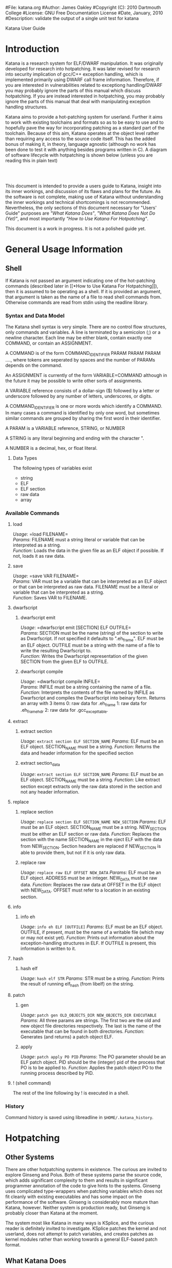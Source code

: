 #File: katana.org
#Author: James Oakley
#Copyright (C): 2010 Dartmouth College
#License: GNU Free Documentation License
#Date, January, 2010
#Description: validate the output of a single unit test for katana
#+OPTIONS: LaTeX:t
#+OPTIONS: Tex:t
#+OPTIONS ^:nil
#+OPTIONS _:nil
#+LATEX_HEADER:  \usepackage{graphicx}

       Katana User Guide

* Introduction
  Katana is a research system for ELF/DWARF manipulation. It was
  originally developed for research into hotpatching. It was later
  revised for research into security implication of gcc/C++ exception
  handling, which is implemented primarily using DWARF call frame
  information. Therefore, if you are interested in vulnerabilities
  related to exceptiong handling/DWARF you may probably ignore the
  parts of this manual which discuss hotpatching. If you are instead
  interested in hotpatching, you may probably ignore the parts of this
  manual that deal with manipulating exception handling structures.
  
  Katana aims to provide a hot-patching system for userland. Further
  it aims to work with existing toolchains and formats so as to be
  easy to use and to hopefully pave the way for incorporating patching
  as a standard part of the toolchain. Because of this aim, Katana
  operates at the object level rather than requiring any access to the
  source code itself. This has the added bonus of making it, in
  theory, language agnostic (although no work has been done to test it
  with anything besides programs written in C). A diagram of software
  lifecycle with hotpatching is shown below (unless you are reading this in plain text)


#+BEGIN_LaTeX
\begin{figure}[h!]
\includegraphics[width=3in]{./softwarelifecycle.pdf}
\end{figure}
#+END_LaTeX
#+HTML: <img src="./software_lifecycle.png" /><br /><br />


  This document is intended to provide a users guide to Katana,
  insight into its inner workings, and discussion of its flaws and
  plans for the future. As the software is not complete, making use of
  Katana without understanding the inner workings and technical
  shortcomings is not recommended. Nevertheless, the only sections of
  this document necessary for "Users' Guide" purposes are 
  [[*What Katana Does]["What Katana Does"]], [[*What Katana Does Not Do (Yet)]["What Katana Does Not Do (Yet)"]], and most importantly 
  [[*How to Use Katana]["How to Use Katana For Hotpatching"]].
 
  This document is a work in progress. It is not a polished guide yet.

* General Usage Information
** Shell
   If Katana is not passed an argument indicating one of the
   hot-patching commands (described later in  [[*How to Use Katana For
   Hotpatching]]), then it is assumed to be operating as a shell. If it
   is provided an argument, that argument is taken as the name of a
   file to read shell commands from. Otherwise commands are read from
   stdin using the readline library. 
*** Syntax and Data Model
    The Katana shell syntax is very simple. There are no control flow
    structures, only commands and variables. A line is terminated by a
    semicolon (;) or a newline character. Each line may be either
    blank, contain exactly one COMMAND, or contain an ASSIGNMENT.

    A COMMAND is of the form COMMAND_IDENTIFIER PARAM PARAM PARAM ...., where
    tokens are seperated by spaces and the number of PARAMs depends on
    the command.

    An ASSIGNMENT is currently of the form VARIABLE=COMMAND although
    in the future it may be possible to write other sorts of
    assignments.

    A VARIABLE reference consists of a dollar-sign ($) followed by a
    letter or underscore followed by any number of letters,
    underscores, or digits.

    A COMMAND_IDENTIFIER is one or more words which identify a
    COMMAND. In many cases a command is identified by only one word,
    but sometimes similar commands are grouped by sharing the first
    word in their identifier.

    A PARAM is a VARIABLE reference, STRING, or NUMBER

    A STRING is any literal beginning and ending with the character ".

    A NUMBER is a decimal, hex, or float literal.

**** Data Types
     The following types of variables exist
     + string
     + ELF
     + ELF section
     + raw data
     + array
      
*** Available Commands
**** load
     /Usage/: =load FILENAME=\\
     /Params/: FILENAME must a string literal or variable that can be interpreted
               as a string.\\
     /Function/: Loads the data in the given file as an ELF object if
               possible. If not, loads it as raw data.
**** save
     /Usage/: =save VAR FILENAME=\\
     /Params/: VAR must be a variable that can be interpreted as an ELF
               object or that can be interpreted as raw data. FILENAME must be a
               literal or variable that can be interpreted as a string.\\
     /Function/: Saves VAR to FILENAME.
**** dwarfscript
***** dwarfscript emit
      /Usage/: =dwarfscript emit [SECTION] ELF OUTFILE=\\
      /Params/: SECTION must be the name (string) of the section to write as
                Dwarfscript. If not specified it defaults to
                ".eh_frame". ELF must be an ELF object. OUTFILE must
                be a string with the name of a file to write the resulting
                Dwarfscript to.\\
      /Function/: Writes the Dwarfscript representation of the given
                  SECTION from the given ELF to OUTFILE.
***** dwarfscript compile
      /Usage/: =dwarfscript compile INFILE=\\
      /Params/: INFILE must be a string containing the name of a file.\\
      /Function/: Interprets the contents of the file named by INFILE
                  as Dwarfscript and compiles the Dwarfscript into
                  beinary form. Returns an array with 3 items
                  0: raw data for .eh_frame 
                  1: raw data for .eh_frame_hdr
                  2: raw data for .gcc_except_table.
**** extract
***** extract section
      /Usage/: =extract section ELF SECTION_NAME=
      /Params/: ELF must be an ELF object. SECTION_NAME must be a
                string. 
      /Function/: Returns the data and header information for the
                  specified section
***** extract section_data
      /Usage/: =extract section ELF SECTION_NAME=
      /Params/: ELF must be an ELF object. SECTION_NAME must be a
                string. 
      /Function/: Like extract section except extracts only the raw
                 data stored in the section and not any header information.
**** replace
***** replace section
      /Usage/: =replace section ELF SECTION_NAME NEW_SECTION=
      /Params/: ELF must be an ELF object. SECTION_NAME must be a
      string. NEW_SECTION must be either an ELF section or raw data.
      /Function/: Replaces the section with the name SECTION_NAME in
      the oject ELF with the data from NEW_SECTION. Section headers
      are replaced if NEW_SECTION is able to provide them, but not if
      it is only raw data.
                   
***** replace raw
      /Usage/: =replace raw ELF OFFSET NEW_DATA=
      /Params/: ELF must be an ELF object. ADDRESS must be an
                integer. NEW_DATA must be raw data.
      /Function/: Replaces the raw data at OFFSET in the ELF object
                  with NEW_DATA. OFFSET must refer to a location in an
                  existing section.
**** info
***** info eh
      /Usage/: =info eh ELF [OUTFILE]=
      /Params/: ELF must be an ELF object. OUTFILE, if present, must
                be the name of a writable file (which may or may not
                exist yet). 
      /Function/: Prints out information about the exception-handling
                  structures in ELF. If OUTFILE is present, this
                  information is written to it.
**** hash
***** hash elf
      /Usage/: =hash elf STR=
      /Params/: STR must be a string.
      /Function/: Prints the result of running elf_hash (from libelf)
                  on the string.
                  
**** patch
***** gen
      /Usage/: =patch gen OLD_OBJECTS_DIR NEW_OBJECTS_DIR EXECUTABLE=
      /Params/: All three params are strings. The first two are the
                old and new object file directories respectively. The
                last is the name of the executable that can be found
                in both directories.
      /Function/: Generates (and returns) a patch object ELF.
***** apply
      /Usage/: =patch apply PO PID=
      /Params/: The PO parameter should be an ELF patch object. PID
                should be the (integer) pid of the process that PO is
                to be applied to.
      /Function/: Applies the patch object PO to the running process
                  described by PID.
**** ! (shell command)
     The rest of the line following by ! is executed in a shell.
*** History
    Command history is saved using libreadline in =$HOME/.katana_history=.
* Hotpatching
** Other Systems
   There are other hotpatching systems in existence. The curious are
   invited to explore Ginseng and Polus. Both of these systems parse
   the source code, which adds significant complexity to them and
   results in significant programmer annotation of the code to give
   hints to the systems. Ginseng uses complicated type-wrappers
   when patching variables which does not fit cleanly with existing
   executables and has some impact on the performance of the
   software. Ginseng is considerably more mature than Katana,
   however. Neither system is production ready, but Ginseng is probably
   closer than Katana at the moment.

   The system most like Katana in many ways is KSplice, and the curious
   reader is definitely invited to investigate. KSplice patches the
   kernel and not userland, does not attempt to patch variables, and
   creates patches as kernel modules rather than working towards a
   general ELF-based patch format.
** What Katana Does
   + Runs on x86 and x86-64
   + Generates patches for simple programs
   + Applies simple patches
** What Katana Does Not Do (Yet)
   + Patch any major programs: it has not yet been demonstrated on
     anything more than toy examples
   + Provide any method to handle opaque data it cannot patch (void*,
     situations where which action a user would prefer is unclear, etc)
   + Patch previously patched processes
   + Provide robust operation
   + Run on any architectures other than x86 and x86-64
   + Tested on any operating system besides GNU/Linux
   + Allow for calls in patched code to previously unused functions
   + Work for programs which actually make use of some of the large
     code model features of the x86-64 ABI.
   + And much more

   See [[*Roadmap][Roadmap]] for more things which are not complete

** What Katana May Never Do
   + Work on any binary formats besides ELF
** How to Use Katana For Hotpatching
   Katana is intended to be used in two stages. The first stage
   generates a patch object from two different versions of an
   treee. By an object tree, we mean the set of object files (.o files)
   and the executable binary they comprise. Katana works completely at
   the object level, so the source code itself is not strictly
   required, although all objects must be compiled with debugging
   information. This step may be done by the software vendor. In the
   second stage, the patch is applied to a running process. The
   original source trees are not necessary during patch application, as
   the patch object contains all information necessary to patch the
   in-memory process at the object level. It is also possible to view
   the contents of a patch object in a human-readable way for the
   purposes of sanity-checking, determining what changes the patch
   makes, etc.
*** Preparing a Package for Patching Support
     Katana aims to be much less invasive than other hot-patching system
     and require minimal work to be used with any project. It does,
     however, have some requirements.\\
*** Source Code Practices
    Katana does not look at the source code, therefore unlike several
    other hotpatching systems, it does not require any annotation in
    the source code. There are, however, some best practices to
    follow.
    + Avoid the use of =void*= at least for global variables (since
      Katana does not currently patch local variables, preferring to
      wait until any functions using changed variables are no longer
      on the stack). Since it is typeless and opaque, it is very hard
      to analyze and patch.
    + Avoid unnamed types. i.e., instead of =typedef struct {...} Foo;=
      use =typedef struct Foo_ {...} Foo;=. 
    + Avoid accessing structure members by offsets instead of by the
      member names. As long as you keep all the code where you do this
      up to date, it should not be a problem, but katana cannot detect
      when you do this.
*** Compilation/Linking
    Required CFLAGS:
    + -g

    Recommended CFLAGS:
    + -ffunction-sections
    + -fdata-sections
      
    Recommended LDFLAGS:
    + --emit-relocs

*** To Generate a Patch 
    Let the location of your project be /project. You must have two
    versions of your software available: the version identical to the
    running software which must be hotpatched, call it v0, and the
    version to which you wish to hotpatch the running software, call it
    v1. Let foo be the name of your program. Then /project/v0/foo must
    exist and /project/v0 must also contain (possibly in
    subdirectories) all of the object files which contributed to
    /project/v0/foo. The source code itself is immaterial, as Katana
    does not parse it. Similarly, /project/v1/foo must exist and
    /project/v1 contain all of the object files contributing to
    /project/v1/foo. Katana is then invoked as

    =katana [OPTIONS] -g [-o OUTPUT_FILE] /project/v0 /project/v1 foo=

    or more formally

    =katana [OPTIONS] -g [-o OUTUT_FILE] OLD_OBJECTS_DIR NEW_OBJECTS_DIR EXECUTABLE_NAME=

    If =-o OUTPUT_FILE= is not specified, the output file will be =OLD_OBJECTS_DIR/EXECUTABLE_NAME.po=
*** To Apply a Patch
    The process to be patched is running with a pid of PID. It can be
    patched from its current version to a more recent version by the
    Patch Object (PO) file PATCH. Katana is then invoked as

    =katana [OPTIONS] -p [-s] PATCH PID=

    If all goes well, the patcher will run, print out some status
    messages, and leave your program in better state than it found
    it. The optional -s flag tells Katana to stop the target program
    after patching it and detaching from it. This is mostly of use for
    debugging Katana.
*** To View a Patch
    One of the goals of Katana and its Patch Object (PO) format is to
    increase the transparency of patches: a user about to apply a patch
    should know what it will do. This goal is not yet fully realized,
    but it is possible to view some information about a patch with

    =katana [OPTIONS] -l PATCH=
*** Options
    The following options may be passed to katana regardless of whether
    one is generating, applying, or viewing a patch:
    + -c CONFIG
      where CONFIG is the name of a configuration file to load
*** Configuration Files
    Note that this feature is a work in progress. There isn't much you
   can do with configuration files right now and the information here
   may be out of date. Please do not rely on it.

    Katana loads configuration files as follows. Configuration files
    loaded later in the sequence may overwrite settings from files
    earlier in the sequence.
    + /etc/katana
    + ~/.katana
    + ~/.config/katana
    + ./katana
    + any file specified with -c

    Configuration files are written in JSON. The JSON requirement that
    strings be quoted is relaxed (i.e. anything is assumed to be a
    string unless it can be interpreted otherwise). The following
    properties are recognized:
    + maxWaitForPatching <INTEGER>
      This value specifies the maximum number of seconds to wait for
      the target to enter a safe state.
    + flags <OBJECT>
      The value of flags should be an object which may contain the
      following properties, all of which should be bool-valued:
      + checkPtraceWrites
        Whenever something is written into the target memory, read the
        value back out and verify that it was written correctly. This
        has a performance penalty, but does provide some more robust
        error checking, although it should not be necessary.
*** See Also 
    + The katana manpage (although the information in this document is
      considerably more extensive than in the manpage)
    + S. Bratus, J. Oakley, A. Ramaswamy, S. Smith,
      M. Locasto. /Katana: Towards Patching as a Runtime part of the
      Compiler-Linker-Loader Toolchain/. International Journal of
      Secure Software Engineering (IJSEE). 1, 3 (2010).
** Patch Object Format
   We have developed a patch object (PO) format which we hope will
   eventually pave the way for a standardized vendor-neutral patch
   format for hotpatching. We are not advancing our format as such,
   but it embodies some of the principles which we think are
   important. Why should patching not be a part of the ABI and of the
   standard toolchain?
   + A PO is a valid ELF file.
   + A PO utilizes DWARF information to describe types, variables, and
     functions requiring patching.
   + A PO allows type transformations to be specified using a language
     based on the DWARF standard.

   Through the use of existing standards and well-structured ELF files
   utilizing a simple expression language for data patching, we aim to
   create patches that are easily examined (or modified) with existing
   tools. Relocatable objects containing new code and data which may
   be inserted at runtime are nothing new. This is the entire premise
   of the dynamic library. User-written functions which may have this
   code injection (in the case of patching data where the desired
   actions cannot be determined automatically) already exist as the
   .init and .fini sections. It is our view, however, that it is
   important to have a seperate patch format as opposed to patches
   merely being dynamic libraries which contain both the patch data
   and the logic to perform the patching (as is done by some other
   hotpatching systems). We view this as an unnecessary mixing of data
   and logic. The code to apply patches should live in one place on
   any given system, as most other executable content does.

   As an ELF object, our PO files contain the following non-standard
   sections.

   + .text.new
     Contains new/modified functions
   + .rodata.new, .data.new
     new data
   + .unsafe_functions
     Contains a simple listing (of symbol indices) of the functions in
     the binary to be patched which should not have activation records
     on the stack when patching is taking place. 
   + .debug_info
     Contains listings of the variables and functions which need to be
     patched using the DWARF data format. This section is standard and
     is used here with validly formatted data, but is used for
     patching instead of debugging. The use of the the .debug_ name is
     preserved for compatibility with libdwarf and tools such as
     readelf, objdump, dwarfdump capable of listing DWARF
     information. It can be, however, confusing and the name will
     likely change in the future.
   + .debug_frame
     Like .debug_info a standard section used in a nonstandard way,
     see notes above about the naming. Contains an extended version of
     DWARF Call Frame Information which describes how various data
     structures are to be patched. The details are not properly
     documented at the moment, please email the Authors for more
     details if you would like further information.
** Patch Generation Process
   This section of the document is still under construction, but we
   hope that the information that is provided will be of some use.


   
** Configuration
   Note that this feature is a work in progress. There isn't much you
   can do with configuration files right now.
   
   Katana reads configuration files from (in order, with later
   configuration files overriding options found in earlier ones) from
   =/etc/katana=, =~/.katana=, =~/.config/katana=, and =./.katana=.

** Initializing the patch object
   Katana sets up a patch object ELF file with the necessary sections,
   see [[Patch Object Format]]
** Comparing source trees
   High level view:
   + Katana compare the old and new source trees, looking at the object (.o)
     files.
   + For object files which exist only in the new tree, their contents
     are added to the patch object being created.
   + For object files which exist only in the old tree, a warning
     about their removal is issued and nothing further is done.
   + For object files which exist in both trees, type diffing and
     function diffing are performed and the differences are written
     tot he patch object being created.

   A more detailed (although still very rough) algorithm:
   #+BEGIN_EXAMPLE
   Walk the old and new object trees in parallel
     For each pair of objects (corresponding old and new objects)
       If the new object does not exist
         Issue a warning and continue
       If the old object does not exist
         Add all functions and vars to patch
         Continue
       If the two objects are the same
         Continue
       If the two objects differ
         For every global variable in the old object
           Compare with matching variable in the new object
           If the two are a different type or the type struct changes
             Generate a type transformation for the patch
           If the variable initializers changed
             If the variable is const
               Add new data to the patch
             Else
               Generate a warning (can't determine automatically if
                   the change should be applied)
           If anything related to the variable changed
             Find all functions using the variable
             Add them to the unsafe functions list
         For every global variable only in the new object
           Add it to the patch
         For every function in the old object
           Compare with matching function in the new object
             If the functions differ
               Add the new text to the patch
               Add the function to the unsafe functions list.
         For ever function only in the new object
           Add the function to the patch
   Write out the patch ELF!
   #+END_EXAMPLE
** Type Diffing
   The general idea is that structures are examined for for added
   members, moved members, and changed members. If you need more
   detail than this, please contact the Authors.
** Function Diffing
   Functions are compared in an unsophisticated manner. The comparison
   is essentially byte-by-byte (i.e. no parsing of the machine
   instruction set is done). If bytes differ between the compiled
   version of the old function and the new function, then the function
   is assumed to need patching.  The one exception to this is that
   relocations are accounted for. If bytes differ at an address that
   is fixed up by relocations, the relocations are examined to make
   sure that they are for the same symbol. If in fact they are, then
   the function is deemed not to have changed. If the symbol referred
   to corresponds to a variable that has changed then it may need to
   be moved to be patched. In that event the function may in fact have
   to be modified, but it will be modified only to apply the
   relocations rather than as a patch to the function per se and thus
   the function diffing stage does not concern itself with whether
   referenced symbols have changed.
** Patch Application Process
   This section of the document is not yet written. It will provide a
   description of the internal process that Katana uses to apply a
   patch. Understanding it is not necessary for using Katana.

   The basic process is as follows
   #+BEGIN_EXAMPLE
   Read the patch file
   Calculate versioning. This is currently not implemented.
   Find malloc in the target, as we may need it
   Calculate a safe state for the target (based on the unsafe functions list)
   Wait for the target to reach a safe state
   Map in necessary sections from the patch
   Copy PLT and GOT to new locations as we may need to expand them
   For each variable listed in the patch
     Apply the variable patch
   For each function listed in the patch
    Apply the function patch
   Apply necessary relocations
   #+END_EXAMPLE
** Roadmap
   This section is highly incomplete. Future goals include
   + Better interaction with the heap and dynamically allocated variables
   + Better interaction with void*
   + More efficient use of .rodata
   + Patching already patched processes
   + Patch composition
   + Patch safety checking: make sure a patch actually corresponds to
     the process it's being applied to
   + Storing warnings from generation inside a patch
* DWARF Manipulation
  For information on how katana can be used specifically for DWARF
  manipulation, please see Dartmouth College Tech Report TR2011-680.
* Credits and Licensing
  Katana is under development at Dartmouth College and Copyright 2010
  Dartmouth College. It may be distributed under the terms of the GNU
  General Public License with attribution to Dartmouth College as
  specified in the file COPYING distributed with Katana. This document
  is Copyright 2010-2011 Dartmouth College and may be distributed
  under the terms of the GNU Free Documentation License as found in
  the file FDL which should have been distributed with this
  documentation. If it was not, it may be found at
  http://www.gnu.org/licenses/fdl.txt.

  Katana is being written by James Oakley and was designed by Sergey
  Bratus, James Oakley, Ashwin Ramaswamy, Michael Locasto, and Sean
  Smith.
